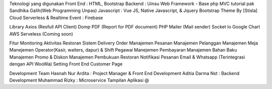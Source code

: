 Teknologi yang digunakan
Front End : HTML, Bootstrap
Backend : Uinsu Web Framework - Base php MVC tutorial pak Sandhika Galih(Web Programming Unpas)
Javascript : Vue JS, Native Javascript, & Jquery
Bootstrap Theme By [Stisla]
Cloud Serverless & Realtime Event : Firebase

Library
Axios (Resfull API Client)
Domp PDF (Report for PDF document)
PHP Mailer (Mail sender)
Socket Io
Google Chart
AWS Serveless (Coming soon)

Fitur
Monitoring Aktivitas Restoran
Sistem Delivery Order
Manajemen Pesanan
Manajemen Pelanggan
Manajemen Meja
Manejemen Operator(Kasir, waiters, dapur) & Shift Pegawai
Manejemen Pembayaran
Manajemen Bahan Baku
Manajemen Promo & Diskon
Manajemen Pembukuan Restoran
Notifikasi Pesanan Email & Whatsapp (Terintegrasi dengan API WooWa)
Setting Front End Customer Page

Development Team
Hasnah Nur Ardita : Project Manager & Front End Development
Aditia Darma Nst : Backend Development
Muhammad Rizky : Microservice
Tampilan Aplikasi
@
